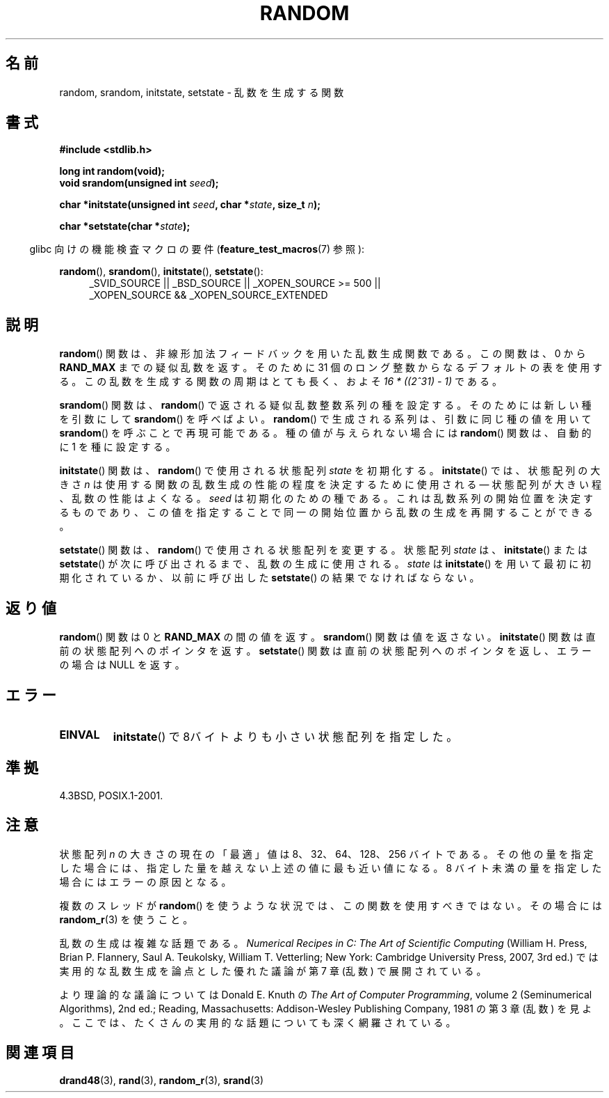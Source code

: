 .\" Copyright 1993 David Metcalfe (david@prism.demon.co.uk)
.\"
.\" Permission is granted to make and distribute verbatim copies of this
.\" manual provided the copyright notice and this permission notice are
.\" preserved on all copies.
.\"
.\" Permission is granted to copy and distribute modified versions of this
.\" manual under the conditions for verbatim copying, provided that the
.\" entire resulting derived work is distributed under the terms of a
.\" permission notice identical to this one.
.\"
.\" Since the Linux kernel and libraries are constantly changing, this
.\" manual page may be incorrect or out-of-date.  The author(s) assume no
.\" responsibility for errors or omissions, or for damages resulting from
.\" the use of the information contained herein.  The author(s) may not
.\" have taken the same level of care in the production of this manual,
.\" which is licensed free of charge, as they might when working
.\" professionally.
.\"
.\" Formatted or processed versions of this manual, if unaccompanied by
.\" the source, must acknowledge the copyright and authors of this work.
.\"
.\" References consulted:
.\"     Linux libc source code
.\"     Lewine's _POSIX Programmer's Guide_ (O'Reilly & Associates, 1991)
.\"     386BSD man pages
.\" Modified Sun Mar 28 00:25:51 1993, David Metcalfe
.\" Modified Sat Jul 24 18:13:39 1993 by Rik Faith (faith@cs.unc.edu)
.\" Modified Sun Aug 20 21:47:07 2000, aeb
.\"
.\" Japanese Version Copyright (c) 1997 YOSHINO Takashi
.\"       all rights reserved.
.\" Translated 1997-01-21, YOSHINO Takashi <yoshino@civil.jcn.nihon-u.ac.jp>
.\" Updated 2008-08-08, Akihiro MOTOKI <amotoki@dd.iij4u.or.jp>
.\"
.\" WORD: nonlinear additive feedback   非線形加法フィードバック
.\" WORD: state array   状態配列
.\"
.TH RANDOM 3  2010-09-20 "GNU" "Linux Programmer's Manual"
.SH 名前
random, srandom, initstate, setstate \- 乱数を生成する関数
.SH 書式
.nf
.B #include <stdlib.h>
.sp
.B long int random(void);
.br
.BI "void srandom(unsigned int " seed );

.BI "char *initstate(unsigned int " seed ", char *" state ", size_t " n );

.BI "char *setstate(char *" state );
.fi
.sp
.in -4n
glibc 向けの機能検査マクロの要件
.RB ( feature_test_macros (7)
参照):
.in
.sp
.ad l
.BR random (),
.BR srandom (),
.BR initstate (),
.BR setstate ():
.RS 4
_SVID_SOURCE || _BSD_SOURCE || _XOPEN_SOURCE\ >=\ 500 ||
_XOPEN_SOURCE\ &&\ _XOPEN_SOURCE_EXTENDED
.RE
.ad
.SH 説明
.BR random ()
関数は、非線形加法フィードバックを用いた乱数生成関数である。
この関数は、0 から \fBRAND_MAX\fR までの疑似乱数を返す。
そのために 31 個のロング整数からなるデフォルトの表を使用する。
この乱数を生成する関数の周期はとても長く、およそ
.I "16\ *\ ((2^31)\ \-\ 1)"
である。
.PP
.BR srandom ()
関数は、
.BR random ()
で返される疑似乱数整数系列の種を設定する。
そのためには新しい種を引数にして
.BR srandom ()
を呼べばよい。
.BR random ()
で生成される系列は、
引数に同じ種の値を用いて
.BR srandom ()
を呼ぶことで再現可能である。
種の値が与えられない場合には
.BR random ()
関数は、自動的に 1 を種に設定する。
.PP
.BR initstate ()
関数は、
.BR random ()
で使用される状態配列
\fIstate\fP を初期化する。
.BR initstate ()
では、状態配列の大きさ \fIn\fP は
使用する関数の乱数生成の性能の程度を決定するために使用される
\(em 状態配列が大きい程、乱数の性能はよくなる。
\fIseed\fP は初期化のための種である。
これは乱数系列の開始位置を決定するものであり、
この値を指定することで同一の開始位置から乱数の生成を
再開することができる。
.PP
.BR setstate ()
関数は、
.BR random ()
で使用される状態配列を変更する。
状態配列 \fIstate\fP は、
.BR initstate ()
または
.BR setstate ()
が
次に呼び出されるまで、乱数の生成に使用される。
\fIstate\fP は
.BR initstate ()
を用いて最初に初期化されているか、
以前に呼び出した
.BR setstate ()
の結果でなければならない。
.SH 返り値
.BR random ()
関数は 0 と
.B RAND_MAX
の間の値を返す。
.BR srandom ()
関数は値を返さない。
.BR initstate ()
関数は直前の状態配列へのポインタを返す。
.BR setstate ()
関数は直前の状態配列へのポインタを返し、
エラーの場合は NULL を返す。
.SH エラー
.TP
.B EINVAL
.BR initstate ()
で8バイトよりも小さい状態配列を指定した。
.SH 準拠
4.3BSD, POSIX.1-2001.
.SH 注意
状態配列 \fIn\fP の大きさの現在の「最適」値は
8、32、64、128、256 バイトである。
その他の量を指定した場合には、指定した量を越えない上述の値に
最も近い値になる。
8 バイト未満の量を指定した場合にはエラーの原因となる。

複数のスレッドが
.BR random ()
を使うような状況では、この関数を使用すべきではない。
その場合には
.BR random_r (3)
を使うこと。

乱数の生成は複雑な話題である。
.I Numerical Recipes in C: The Art of Scientific Computing
(William H. Press, Brian P. Flannery, Saul A. Teukolsky, William
T. Vetterling; New York: Cambridge University Press, 2007, 3rd ed.)
では実用的な乱数生成を論点とした優れた議論が第 7 章 (乱数) で展開されている。

より理論的な議論については Donald E. Knuth の
.IR "The Art of Computer Programming" ,
volume 2 (Seminumerical Algorithms), 2nd ed.; Reading, Massachusetts:
Addison-Wesley Publishing Company, 1981
の第 3 章 (乱数) を見よ。ここでは、
たくさんの実用的な話題についても深く網羅されている。
.SH 関連項目
.BR drand48 (3),
.BR rand (3),
.BR random_r (3),
.BR srand (3)
